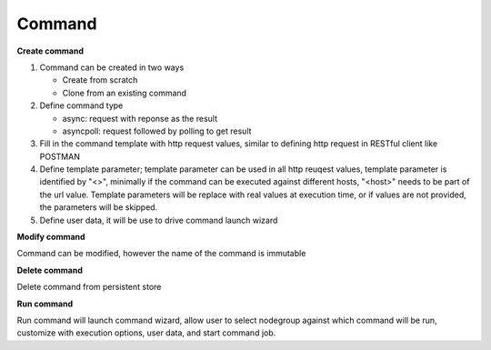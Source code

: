 Command
===================

**Create command**

#. Command can be created in two ways

   * Create from scratch
   * Clone from an existing command 

#. Define command type

   * async: request with reponse as the result
   * asyncpoll: request followed by polling to get result

#. Fill in the command template with http request values, similar to defining http request in RESTful client like POSTMAN

#. Define template parameter; template parameter can be used in all http reuqest values, template parameter is identified by "<>", minimally if the command can be executed against different hosts, "<host>" needs to be part of the url value. Template parameters will be replace with real values at execution time, or if values are not provided, the parameters will be skipped.

#. Define user data, it will be use to drive command launch wizard

**Modify command**

Command can be modified, however the name of the command is immutable

**Delete command**

Delete command from persistent store

**Run command** 

Run command will launch command wizard, allow user to select nodegroup against which command will be run, customize with execution options, user data, and start command job. 

